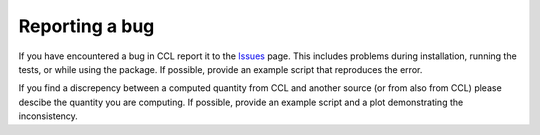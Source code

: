 ******************************
Reporting a bug
******************************

If you have encountered a bug in CCL report it to the `Issues <https://github.com/LSSTDESC/CCL/issues>`_ page. This includes problems during installation, running the tests, or while using the package. If possible, provide an example script that reproduces the error.

If you find a discrepency between a computed quantity from CCL and another source (or from also from CCL) please descibe the quantity you are computing. If possible, provide an example script and a plot demonstrating the inconsistency.
